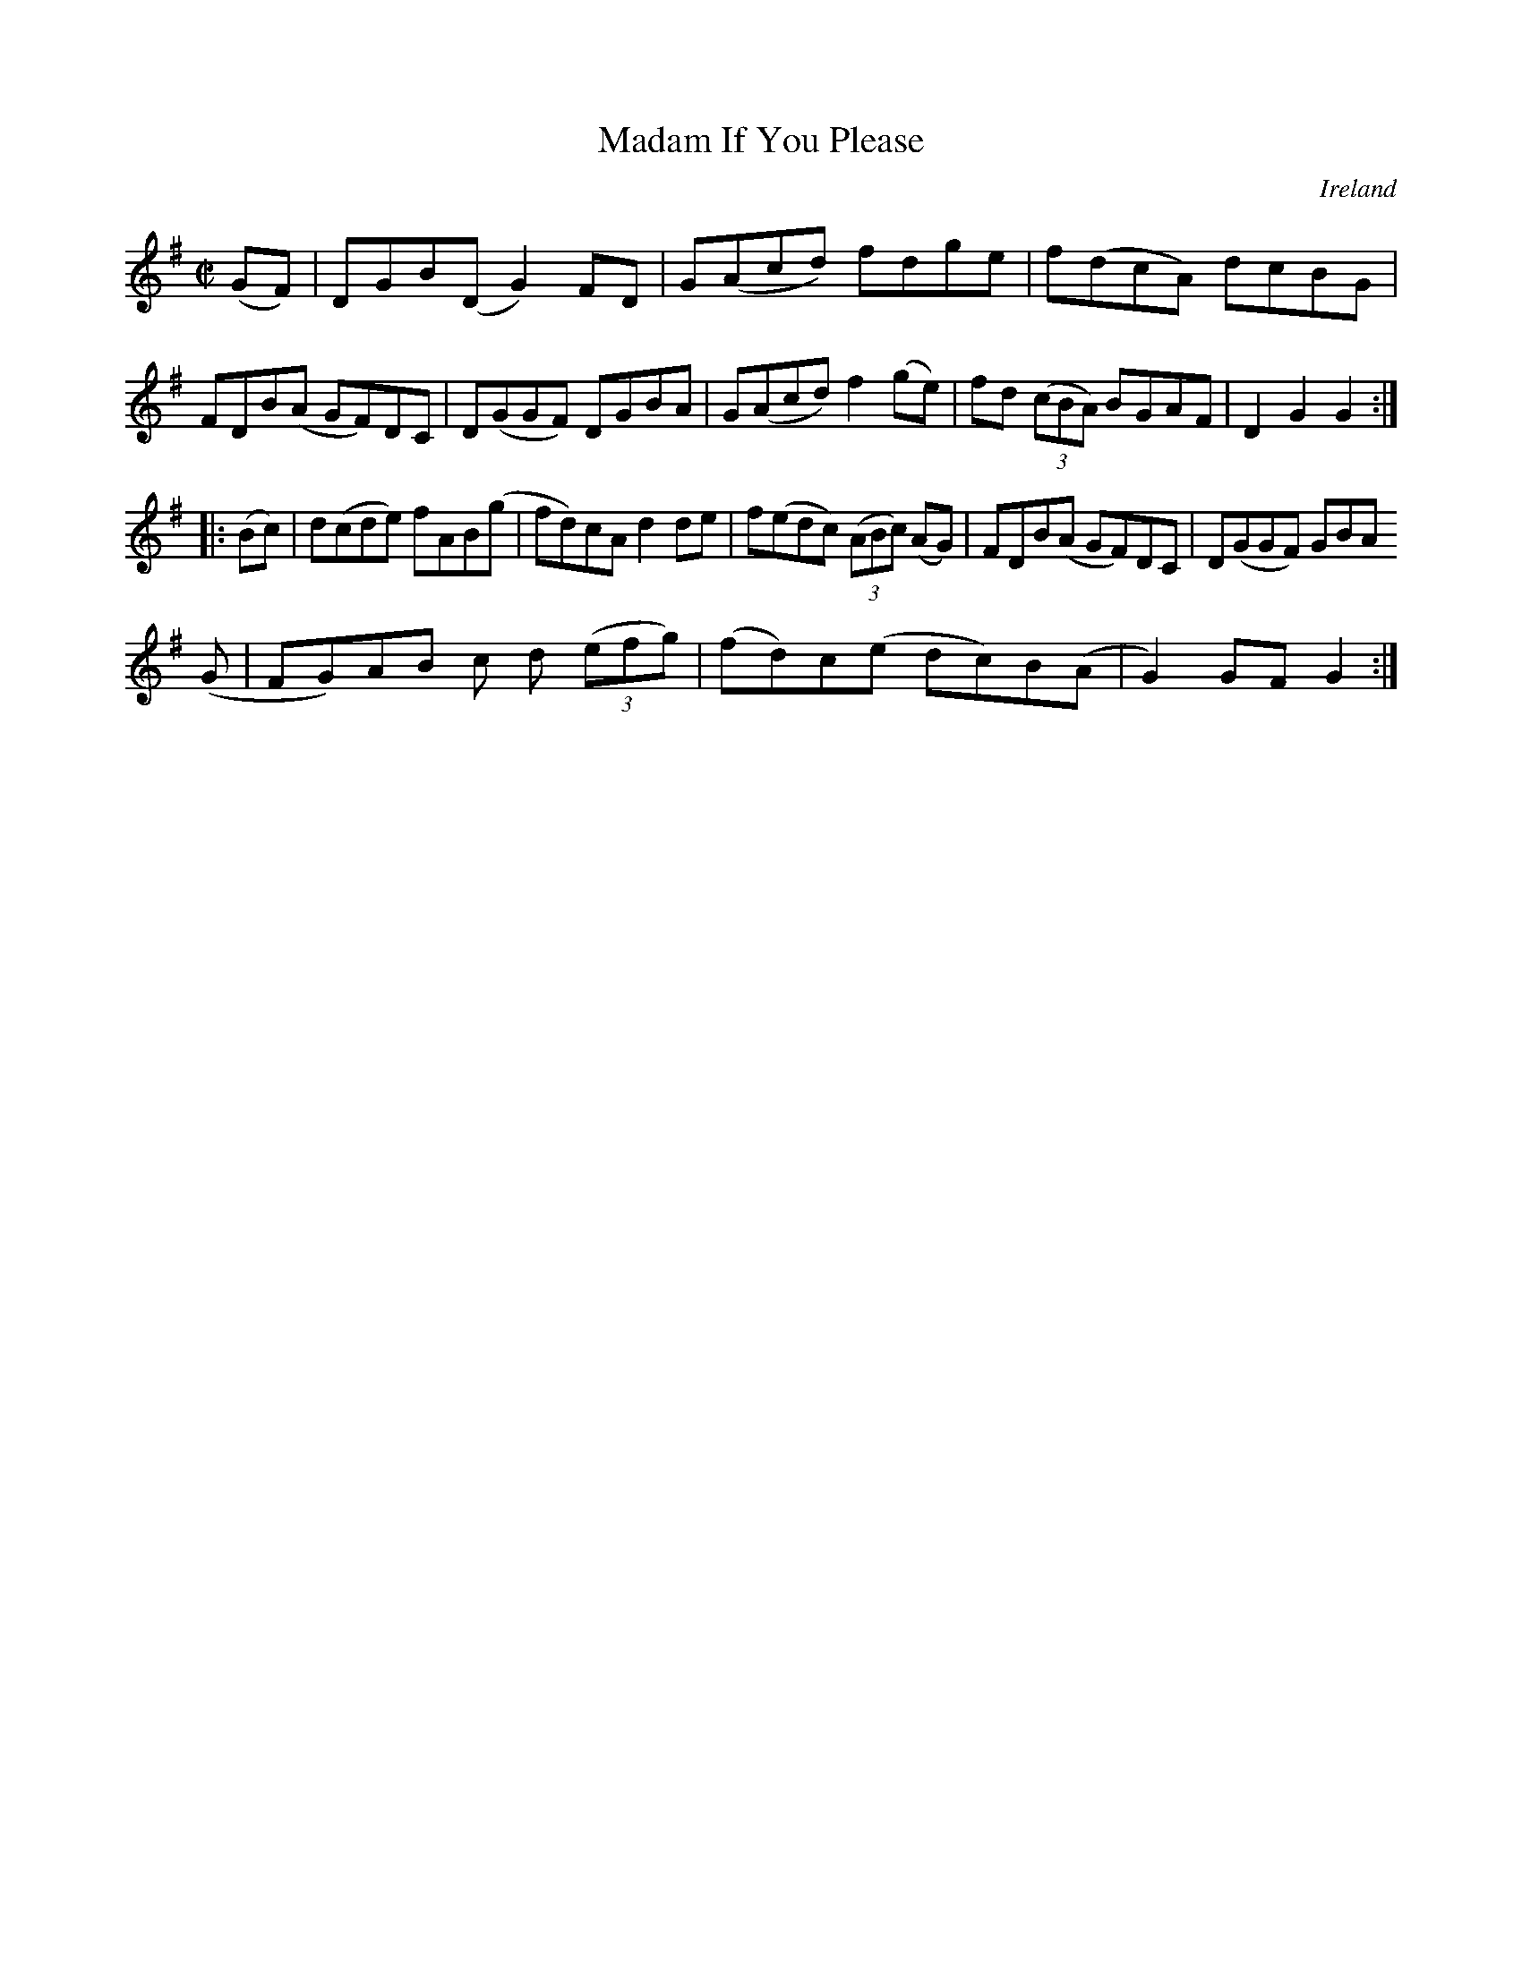 X:943
T:Madam If You Please
N:anon.
O:Ireland
B:Francis O'Neill: "The Dance Music of Ireland" (1907) no. 944
R:Hornpipe
Z:Transcribed by Frank Nordberg - http://www.musicaviva.com
N:Music Aviva - The Internet center for free sheet music downloads
M:C|
L:1/8
K:G
(GF)|DGB(D G2)FD|G(Acd) fdge|f(dcA) dcBG|FDB(A GF)DC|D(GGF) DGBA|G(Acd) f2(ge)|fd (3(cBA) BGAF|D2G2G2:|
|:(Bc)|d(cde) fAB(g|fd)cA d2de|f(edc) (3(ABc) (AG)|FDB(A GF)DC|D(GGF) GBA
(G|FG)AB c d (3(efg)|(fd)c(e dc)B(A|G2) GFG2:|
